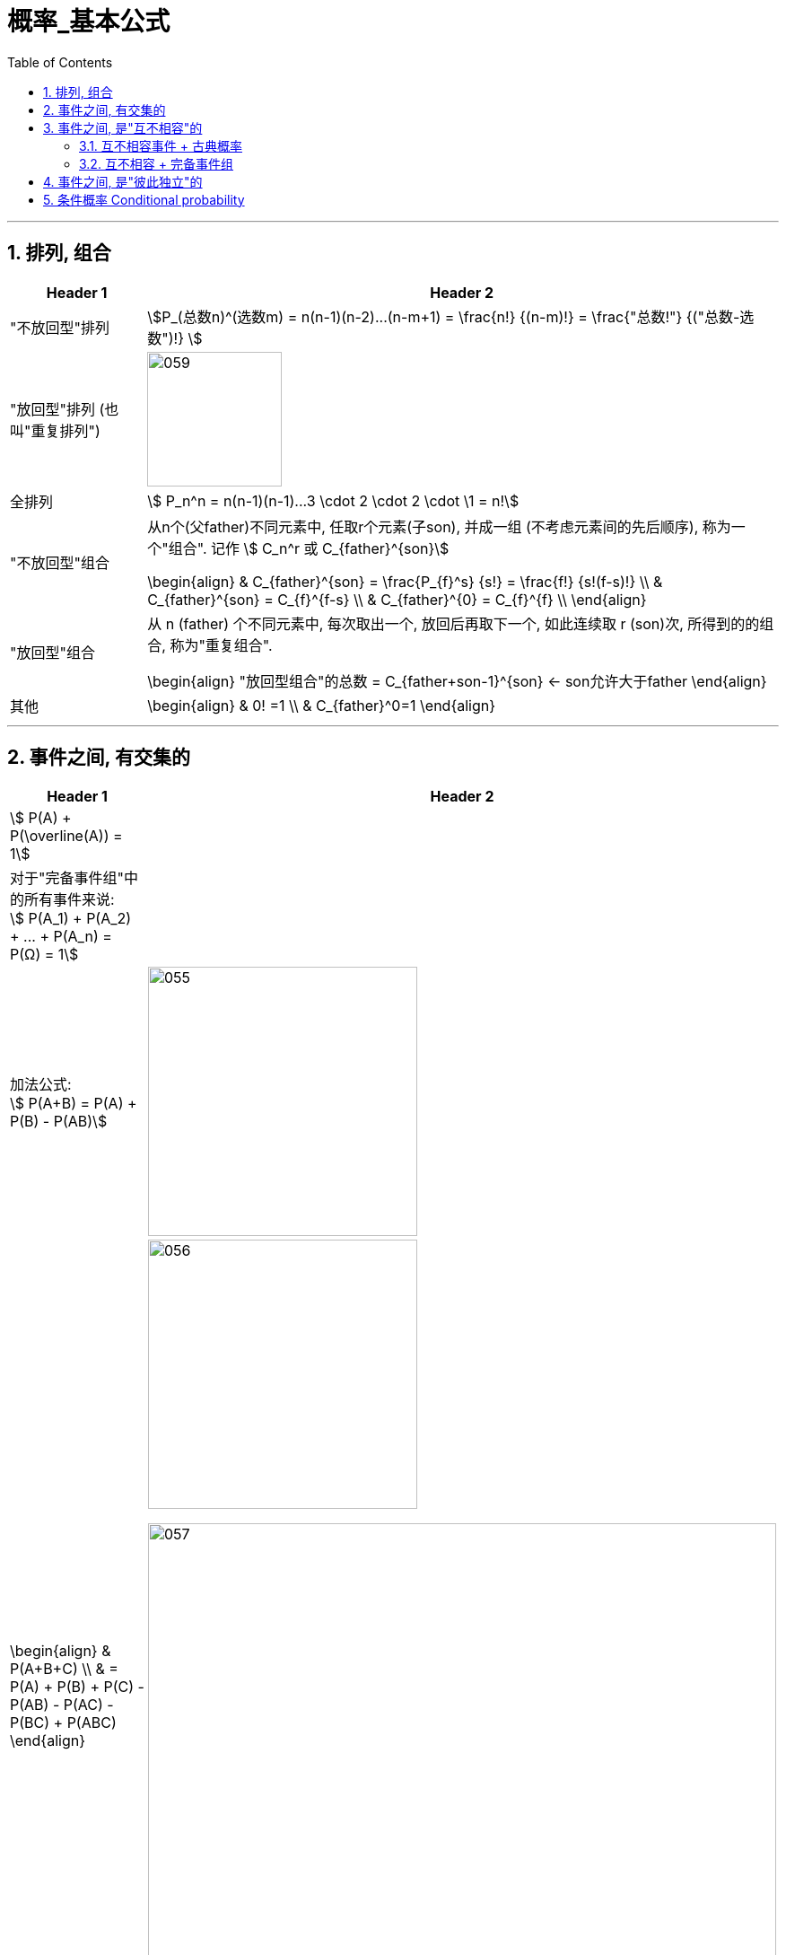 
= 概率_基本公式
:toc: left
:toclevels: 3
:sectnums:

---


== 排列, 组合

[options="autowidth"]
|===
|Header 1 |Header 2

|"不放回型"排列
|stem:[P_(总数n)^(选数m) = n(n-1)(n-2)...(n-m+1) = \frac{n!} {(n-m)!} = \frac{"总数!"} {("总数-选数")!} ]


|"放回型"排列 (也叫"重复排列")
|image:img/059.png[,150]


|全排列
|stem:[ P_n^n = n(n-1)(n-1)...3 \cdot 2 \cdot 2 \cdot \1 = n!]


|"不放回型"组合
|从n个(父father)不同元素中, 任取r个元素(子son), 并成一组 (不考虑元素间的先后顺序), 称为一个"组合". 记作 stem:[ C_n^r 或 C_{father}^{son}]

\begin{align}
& C_{father}^{son} = \frac{P_{f}^s} {s!} = \frac{f!} {s!(f-s)!} \\
&  C_{father}^{son} =  C_{f}^{f-s} \\
&  C_{father}^{0} =  C_{f}^{f} \\
\end{align}


|"放回型"组合
|从 n (father) 个不同元素中, 每次取出一个, 放回后再取下一个, 如此连续取 r (son)次, 所得到的的组合, 称为"重复组合".

\begin{align}
"放回型组合"的总数 = C_{father+son-1}^{son}   ← son允许大于father
\end{align}


|其他
|
\begin{align}
& 0! =1 \\
& C_{father}^0=1
\end{align}
|===



---


== 事件之间, 有交集的

[options="autowidth"]
|===
|Header 1 |Header 2

|stem:[ P(A) + P(\overline(A)) = 1]
|

|对于"完备事件组"中的所有事件来说: +
stem:[ P(A_1) + P(A_2) + ... +  P(A_n) =  P(Ω) = 1]
|


|加法公式:  +
stem:[ P(A+B) = P(A) + P(B) - P(AB)]
|image:img/055.svg[,300]

|
\begin{align}
& P(A+B+C) \\
& = P(A) + P(B)  +  P\(C) - P(AB) - P(AC) -  P(BC) +  P(ABC)
\end{align}
|image:img/056.svg[,300]

image:img/057.png[,700]


|减法:  +
stem:[ P(A-B) = P(A) - P(AB)]
|image:img/054.svg[,200]
|===

---

== 事件之间, 是"互不相容"的

=== 互不相容事件 + 古典概率

[options="autowidth"]
|===
|Header 1 |Header 2

|
|stem:[ A_1, A_2, ... A_n] 是互不相容的. →  stem:[ P(A_1 +A_2 + ...+ A_n)= P(A_1) +  P(A_2)  + P(A_n) ]

image:img/058.png[,450]

|"古典概率模型"具有"有限可加性" (加到 n):  +
"有限个"两两互不相容事件的"和事件"的概率，等于每个事件概率的和。
| stem:[ P(∪_(i=1)^n A_i) = \sum_(i=1)^n P(A_i)]

|"几何概率模型" 具有 "完全可加性" (加到 ∞):  +
先求和, 再求概率, 等于 先求每个事件概率, 再求和.
|stem:[ P(∪_(i=1)^∞ A_i) = \sum_(i=1)^∞ P(A_i)]
|===

---

=== 互不相容 + 完备事件组








---


== 事件之间, 是"彼此独立"的


---

== 条件概率 Conditional probability


[options="autowidth"]
|===
|Header 1 |Header 2

|在B已经发生的条件下, A发生的概率, 就叫做A对B 的"条件概率"
|
\begin{align}
 P(A \| 条件B) & = \frac{在B发生的条件下, A发生的样本点数, 即AB同时发生了} {B里面有多少个样本点} \\
& =  \frac{n_{AB}} {n_B}
 = \dfrac{\dfrac{n_{AB}} {n}} {\dfrac{n_{B}} {n}}
 = \frac{P(AB)} {P(B)}
\end{align}

image:../13 ProbabilityTheory_宋浩/img/0042.svg[,400]

|条件概率下的"互不相容"事件:
|若 stem:[ A_1, A_2, ... A_n, ...] 是"互不相容"的事件,  则有: +
stem:[ P(\sum_{i=1}^∞ A_i \| B) = \sum_{i=1}^∞ P(A_i \| B)]

|乘法公式
| stem:[ P(前后)=P(后) \cdot P(前 \|后) = P(前) \cdot P(后 \|前)]   +
规律就是"前后前后"这样交错, 或反过来交错.

image:../13 ProbabilityTheory_宋浩/img/0043.png[,500]

image:../13 ProbabilityTheory_宋浩/img/0044.svg[,600]


image:../13 ProbabilityTheory_宋浩/img/0045.png[,]


|===


